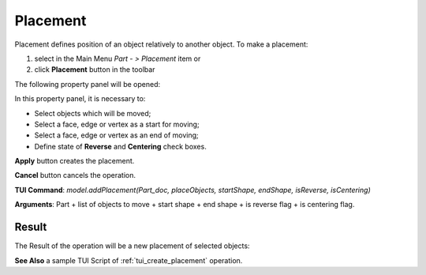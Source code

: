 
Placement
=========

Placement defines position of an object relatively to another object. To make a placement:

#. select in the Main Menu *Part - > Placement* item  or
#. click **Placement** button in the toolbar

.. image:: images/placement_btn.png
   :align: center

.. centered::
   **Placement**  button 

The following property panel will be opened:

.. image:: images/Placement.png
  :align: center

.. centered::
   **Placement operation**

In this property panel, it is necessary to:

-  Select objects which will be moved;

-  Select a face, edge or vertex as a start for moving;

-  Select a face, edge or vertex as an end of moving;

-  Define state of **Reverse** and **Centering** check boxes.



**Apply** button creates the placement.
  
**Cancel** button cancels the operation.

**TUI Command**:  *model.addPlacement(Part_doc, placeObjects, startShape, endShape, isReverse, isCentering)*

**Arguments**:   Part + list of objects to move + start shape + end shape + is reverse flag + is centering flag.

Result
""""""

The Result of the operation will be a new placement of selected objects:

.. image:: images/CreatedPlacement.png
	   :align: center

.. centered::
   **Placement created**

**See Also** a sample TUI Script of :ref:`tui_create_placement` operation.
